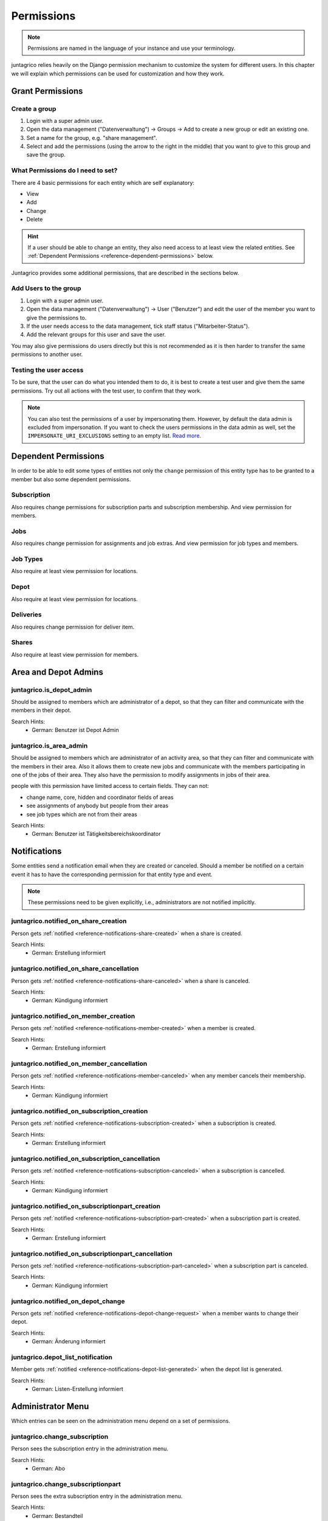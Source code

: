.. _reference-permissions:

Permissions
===========

.. note::
    Permissions are named in the language of your instance and use your terminology.

juntagrico relies heavily on the Django permission mechanism to customize the system for different users.
In this chapter we will explain which permissions can be used for customization and how they work.

Grant Permissions
-----------------

Create a group
^^^^^^^^^^^^^^

1. Login with a super admin user.
2. Open the data management ("Datenverwaltung") -> Groups -> Add to create a new group or edit an existing one.
3. Set a name for the group, e.g. "share management".
4. Select and add the permissions (using the arrow to the right in the middle) that you want to give to this group and save the group.

What Permissions do I need to set?
^^^^^^^^^^^^^^^^^^^^^^^^^^^^^^^^^^

There are 4 basic permissions for each entity which are self explanatory:

* View
* Add
* Change
* Delete

.. hint::
    If a user should be able to change an entity, they also need access to at least view the related entities.
    See :ref:`Dependent Permissions <reference-dependent-permissions>` below.

Juntagrico provides some additional permissions, that are described in the sections below.

Add Users to the group
^^^^^^^^^^^^^^^^^^^^^^

1. Login with a super admin user.
2. Open the data management ("Datenverwaltung") -> User ("Benutzer") and edit the user of the member you want to give the permissions to.
3. If the user needs access to the data management, tick staff status ("Mitarbeiter-Status").
4. Add the relevant groups for this user and save the user.

You may also give permissions do users directly but this is not recommended as it is then harder to transfer the same permissions to another user.

Testing the user access
^^^^^^^^^^^^^^^^^^^^^^^

To be sure, that the user can do what you intended them to do, it is best to create a test user and give them the same permissions.
Try out all actions with the test user, to confirm that they work.

.. note::
    You can also test the permissions of a user by impersonating them. However, by default the data admin is excluded from impersonation.
    If you want to check the users permissions in the data admin as well, set the ``IMPERSONATE_URI_EXCLUSIONS`` setting to an empty list.
    `Read more <https://code.netlandish.com/~petersanchez/django-impersonate/#settings>`_.


.. _reference-dependent-permissions:

Dependent Permissions
---------------------
In order to be able to edit some types of entities not only the ``change`` permission of this entity type has to be granted to a member but also
some dependent permissions.

Subscription
^^^^^^^^^^^^
Also requires change permissions for subscription parts and subscription membership.
And view permission for members.

Jobs
^^^^
Also requires change permission for assignments and job extras.
And view permission for job types and members.

Job Types
^^^^^^^^^
Also require at least view permission for locations.

Depot
^^^^^
Also require at least view permission for locations.

Deliveries
^^^^^^^^^^
Also requires change permission for deliver item.

Shares
^^^^^^
Also require at least view permission for members.


Area and Depot Admins
---------------------
juntagrico.is_depot_admin
^^^^^^^^^^^^^^^^^^^^^^^^^
Should be assigned to members which are administrator of a depot, so that they can filter and communicate with the members in their depot.

Search Hints:
    * German: Benutzer ist Depot Admin

juntagrico.is_area_admin
^^^^^^^^^^^^^^^^^^^^^^^^
Should be assigned to members which are administrator of an activity area, so that they can filter and communicate with the members in their area.
Also it allows them to create new jobs and communicate with the members participating in one of the jobs of their area.
They also have the permission to modify assignments in jobs of their area.

people with this permission have limited access to certain fields. They can not:

- change name, core, hidden and coordinator fields of areas
- see assignments of anybody but people from their areas
- see job types which are not from their areas

Search Hints:
    * German: Benutzer ist Tätigkeitsbereichskoordinator


.. _reference-permission-notifications:

Notifications
-------------
Some entities send a notification email when they are created or canceled.
Should a member be notified on a certain event it has to have the corresponding
permission for that entity type and event.

.. note::
    These permissions need to be given explicitly, i.e., administrators are not notified implicitly.


.. _reference-permissions-notified_on_share_creation:

juntagrico.notified_on_share_creation
^^^^^^^^^^^^^^^^^^^^^^^^^^^^^^^^^^^^^
Person gets :ref:`notified <reference-notifications-share-created>` when a share is created.

Search Hints:
    * German: Erstellung informiert

.. _reference-permissions-notified_on_share_cancellation:

juntagrico.notified_on_share_cancellation
^^^^^^^^^^^^^^^^^^^^^^^^^^^^^^^^^^^^^^^^^
Person gets :ref:`notified <reference-notifications-share-canceled>` when a share is canceled.

Search Hints:
    * German: Kündigung informiert

.. _reference-permissions-notified_on_member_creation:

juntagrico.notified_on_member_creation
^^^^^^^^^^^^^^^^^^^^^^^^^^^^^^^^^^^^^^
Person gets :ref:`notified <reference-notifications-member-created>` when a member is created.

Search Hints:
    * German: Erstellung informiert

.. _reference-permissions-notified_on_member_cancellation:

juntagrico.notified_on_member_cancellation
^^^^^^^^^^^^^^^^^^^^^^^^^^^^^^^^^^^^^^^^^^
Person gets :ref:`notified <reference-notifications-member-canceled>` when any member cancels their membership.

Search Hints:
    * German: Kündigung informiert

.. _reference-permissions-notified_on_subscription_creation:

juntagrico.notified_on_subscription_creation
^^^^^^^^^^^^^^^^^^^^^^^^^^^^^^^^^^^^^^^^^^^^
Person gets :ref:`notified <reference-notifications-subscription-created>` when a subscription is created.

Search Hints:
    * German: Erstellung informiert

.. _reference-permissions-notified_on_subscription_cancellation:

juntagrico.notified_on_subscription_cancellation
^^^^^^^^^^^^^^^^^^^^^^^^^^^^^^^^^^^^^^^^^^^^^^^^
Person gets :ref:`notified <reference-notifications-subscription-canceled>` when a subscription is cancelled.

Search Hints:
    * German: Kündigung informiert

.. _reference-permissions-notified_on_subscriptionpart_creation:

juntagrico.notified_on_subscriptionpart_creation
^^^^^^^^^^^^^^^^^^^^^^^^^^^^^^^^^^^^^^^^^^^^^^^^
Person gets :ref:`notified <reference-notifications-subscription-part-created>` when a subscription part is created.

Search Hints:
    * German: Erstellung informiert

.. _reference-permissions-notified_on_subscriptionpart_cancellation:

juntagrico.notified_on_subscriptionpart_cancellation
^^^^^^^^^^^^^^^^^^^^^^^^^^^^^^^^^^^^^^^^^^^^^^^^^^^^
Person gets :ref:`notified <reference-notifications-subscription-part-canceled>` when a subscription part is canceled.

Search Hints:
    * German: Kündigung informiert

.. _reference-permissions-notified_on_depot_change:

juntagrico.notified_on_depot_change
^^^^^^^^^^^^^^^^^^^^^^^^^^^^^^^^^^^
Person gets :ref:`notified <reference-notifications-depot-change-request>` when a member wants to change their depot.

Search Hints:
    * German: Änderung informiert

.. _reference-permissions-depot_list_notification:

juntagrico.depot_list_notification
^^^^^^^^^^^^^^^^^^^^^^^^^^^^^^^^^^
Member gets :ref:`notified <reference-notifications-depot-list-generated>` when the depot list is generated.

Search Hints:
    * German: Listen-Erstellung informiert


Administrator Menu
------------------
Which entries can be seen on the administration menu depend on a set of permissions.

juntagrico.change_subscription
^^^^^^^^^^^^^^^^^^^^^^^^^^^^^^
Person sees the subscription entry in the administration menu.

Search Hints:
    * German: Abo

juntagrico.change_subscriptionpart
^^^^^^^^^^^^^^^^^^^^^^^^^^^^^^^^^^
Person sees the extra subscription entry in the administration menu.

Search Hints:
    * German: Bestandteil

juntagrico.change_member
^^^^^^^^^^^^^^^^^^^^^^^^
Person sees the member entry in the administration menu.

Search Hints:
    * German: Mitglied

juntagrico.change_assignment
^^^^^^^^^^^^^^^^^^^^^^^^^^^^
Person sees the assignment entry in the administration menu.

Search Hints:
    * German: Arbeitseinsatz

juntagrico.change_share
^^^^^^^^^^^^^^^^^^^^^^^
Person sees the share entry in the administration menu.

Search Hints:
    * German: Anteilsschein

juntagrico.can_send_mails
^^^^^^^^^^^^^^^^^^^^^^^^^
Person can access the email form from the administration menu.

Search Hints:
    * German: Emails versenden

juntagrico.can_view_lists
^^^^^^^^^^^^^^^^^^^^^^^^^
Person can open the generated lists in the administration menu.

Search Hints:
    * German: Benutzer kann Listen öffnen

juntagrico.can_generate_lists
^^^^^^^^^^^^^^^^^^^^^^^^^^^^^
Person can generate lists (of depot etc.)

Search Hints:
    * German: Benutzer kann Listen erzeugen

juntagrico.can_view_exports
^^^^^^^^^^^^^^^^^^^^^^^^^^^
Person sees the exports entry in the administration menu.

Search Hints:
    * German: Benutzer kann Exporte öffnen

juntagrico.can_filter_members
^^^^^^^^^^^^^^^^^^^^^^^^^^^^^
Person sees the member filter entry in the administration menu without the permission to change members.

Search Hints:
    * German: filtern

juntagrico.can_filter_subscriptions
^^^^^^^^^^^^^^^^^^^^^^^^^^^^^^^^^^^
Person sees the subscription filter entry in the administration menu without the permission to change subscriptions.

Search Hints:
    * German: filtern


Email Permissions
-----------------
These permissions are related to sending emails.

juntagrico.can_use_general_email
^^^^^^^^^^^^^^^^^^^^^^^^^^^^^^^^
Person can use the "general" email address specified in the setting :ref:`CONTACTS <reference-settings-contacts>` as sender in the mail form.

Search Hints:
    * German: Benutzer kann allgemeine E-Mail-Adresse verwenden

juntagrico.can_use_for_members_email
^^^^^^^^^^^^^^^^^^^^^^^^^^^^^^^^^^^^
Person can use the "for_member" email address specified in the setting :ref:`CONTACTS <reference-settings-contacts>` as sender in the mail form.

Search Hints:
    * German: Benutzer kann E-Mail-Adresse "for_members" verwenden

juntagrico.can_use_for_subscriptions_email
^^^^^^^^^^^^^^^^^^^^^^^^^^^^^^^^^^^^^^^^^^
Person can use the "for_subscriptions" email address specified in the setting :ref:`CONTACTS <reference-settings-contacts>` as sender in the mail form.

Search Hints:
    * German: Benutzer kann E-Mail-Adresse "for_subscription" verwenden

juntagrico.can_use_for_shares_email
^^^^^^^^^^^^^^^^^^^^^^^^^^^^^^^^^^^
Person can use the "for_shares" email address specified in the setting :ref:`CONTACTS <reference-settings-contacts>` as sender in the mail form.

Search Hints:
    * German: Benutzer kann E-Mail-Adresse "for_shares" verwenden

juntagrico.can_use_technical_email
^^^^^^^^^^^^^^^^^^^^^^^^^^^^^^^^^^
Person can use the "technical" email address specified in the setting :ref:`CONTACTS <reference-settings-contacts>` as sender in the mail form.

Search Hints:
    * German: Benutzer kann technische E-Mail-Adresse verwenden

Edit Permissions
----------------
These permissions allow to edit certain entities.

juntagrico.can_edit_past_jobs
^^^^^^^^^^^^^^^^^^^^^^^^^^^^^
Person can edit jobs which are in the past.

Search Hints:
    * German: vergangene

juntagrico.change_assignment
^^^^^^^^^^^^^^^^^^^^^^^^^^^^
Person can edit all assignments on all jobs.
To reduce the assignments, the `juntagrico.delete_assignment` permission is needed. See below.

Search Hints:
    * German: Arbeitseinsatz

juntagrico.delete_assignment
^^^^^^^^^^^^^^^^^^^^^^^^^^^^
Person can remove any assignment on any job.

Search Hints:
    * German: Arbeitseinsatz

juntagrico.can_change_deactivated_subscriptions
^^^^^^^^^^^^^^^^^^^^^^^^^^^^^^^^^^^^^^^^^^^^^^^
Person can edit subscriptions which are deactivated.

Search Hints:
    * German: deaktivierte

Other Permissions
-----------------

juntagrico.is_operations_group
^^^^^^^^^^^^^^^^^^^^^^^^^^^^^^

.. warning::
    Deprecated. This permission will be replaced by more granular permissions in the next releases.

- Download payment file for shares
- (De)activate subscriptions
- Add attachments in the form to contact members

In addition, the limitations applied by ``juntagrico.is_area_admin`` become ineffective,
when this permission is also given.

Search Hints:
    * German: Benutzer ist in der BG

